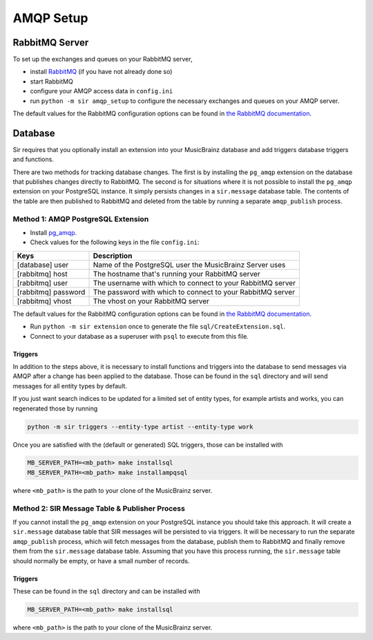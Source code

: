 .. _amqp:

AMQP Setup
----------

RabbitMQ Server
~~~~~~~~~~~~~~~

To set up the exchanges and queues on your RabbitMQ server,

* install `RabbitMQ <https://rabbitmq.com/>`_ (if you have not already done so)
* start RabbitMQ
* configure your AMQP access data in ``config.ini``
* run ``python -m sir amqp_setup`` to configure the necessary exchanges and
  queues on your AMQP server.

The default values for the RabbitMQ configuration options can be found in `the
RabbitMQ documentation`_.

Database
~~~~~~~~

Sir requires that you optionally install an extension into your MusicBrainz database
and add triggers database triggers and functions.

There are two methods for tracking database changes. The first is by installing
the ``pg_amqp`` extension on the database that publishes changes directly to RabbitMQ.
The second is for situations where it is not possible to install the ``pg_amqp``
extension on your PostgreSQL instance. It simply persists changes in a ``sir.message``
database table. The contents of the table are then published to RabbitMQ and deleted from
the table by running a separate ``amqp_publish`` process.

Method 1: AMQP PostgreSQL Extension
+++++++++++++++++++++++++++++++++++

* Install `pg_amqp <https://github.com/omniti-labs/pg_amqp>`_.
* Check values for the following keys in the file ``config.ini``:

=================== ===========
Keys                Description
=================== ===========
[database] user     Name of the PostgreSQL user the MusicBrainz Server uses
[rabbitmq] host     The hostname that's running your RabbitMQ server
[rabbitmq] user     The username with which to connect to your RabbitMQ server
[rabbitmq] password The password with which to connect to your RabbitMQ server
[rabbitmq] vhost    The vhost on your RabbitMQ server
=================== ===========

The default values for the RabbitMQ configuration options can be found in `the
RabbitMQ documentation`_.

* Run ``python -m sir extension`` once to generate the file ``sql/CreateExtension.sql``.
* Connect to your database as a superuser with ``psql`` to execute from this file.

.. _triggers:

Triggers
""""""""

In addition to the steps above, it is necessary to install functions and
triggers into the database to send messages via AMQP after a change has been
applied to the database. Those can be found in the ``sql`` directory and will
send messages for all entity types by default.

If you just want search indices to be updated for a limited set of entity types,
for example artists and works, you can regenerated those by running

.. code-block:: shell

     python -m sir triggers --entity-type artist --entity-type work

Once you are satisfied with the (default or generated) SQL triggers, those can
be installed with

.. code-block:: shell

     MB_SERVER_PATH=<mb_path> make installsql
     MB_SERVER_PATH=<mb_path> make installampqsql

where ``<mb_path>`` is the path to your clone of the MusicBrainz server.

Method 2: SIR Message Table & Publisher Process
+++++++++++++++++++++++++++++++++++++++++++++++

If you cannot install the ``pg_amqp`` extension on your PostgreSQL instance you should
take this approach. It will create a ``sir.message`` database table that SIR messages
will be persisted to via triggers. It will be necessary to run the separate
``amqp_publish`` process, which will fetch messages from the database, publish them to
RabbitMQ and finally remove them from the ``sir.message`` database table. Assuming that
you have this process running, the ``sir.message`` table should normally be empty, or
have a small number of records.

Triggers
""""""""

These can be found in the ``sql`` directory and can be installed with

.. code-block:: shell

     MB_SERVER_PATH=<mb_path> make installsql

where ``<mb_path>`` is the path to your clone of the MusicBrainz server.

.. _the RabbitMQ documentation: https://www.rabbitmq.com/configure.html

